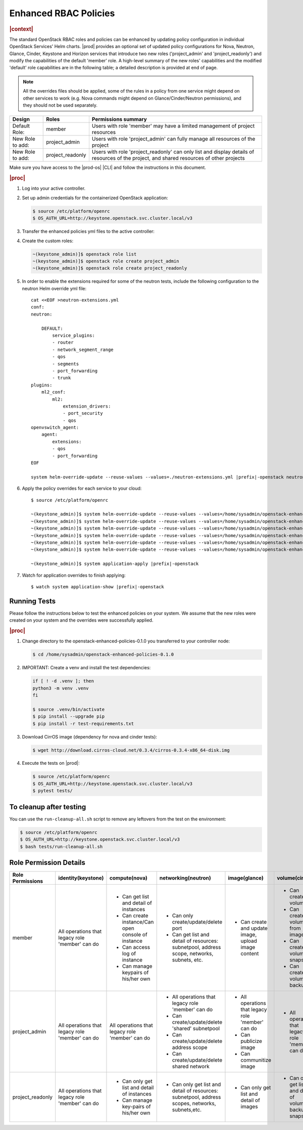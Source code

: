 
.. _enhanced-rbac-policies:

======================
Enhanced RBAC Policies
======================

.. rubric:: |context|

The standard OpenStack RBAC roles and policies can be enhanced by updating
policy configuration in individual OpenStack Services' Helm charts.  |prod|
provides an optional set of updated policy configurations for Nova, Neutron,
Glance, Cinder, Keystone and Horizon services that introduce two new roles
('project_admin' and 'project_readonly') and modify the capabilities of the
default 'member' role.  A high-level summary of the new roles' capabilities and
the modified 'default' role capabilities are in the following table; a detailed
description is provided at end of page.

.. note::

    All the overrides files should be applied, some of the rules in a policy
    from one service might depend on other services to work \(e.g. Nova
    commands might depend on Glance/Cinder/Neutron permissions\), and they
    should not be used separately.

.. table::
    :widths: auto

    +------------------+------------------+---------------------------------------------------------------------------------------------------------------------------------------------+
    | Design           | Roles            | Permissions summary                                                                                                                         |
    +==================+==================+=============================================================================================================================================+
    | Default Role:    | member           | Users with role 'member' may have a limited management of project resources                                                                 |
    +------------------+------------------+---------------------------------------------------------------------------------------------------------------------------------------------+
    | New Role to add: | project_admin    | Users with role 'project_admin' can fully manage all resources of the project                                                               |
    +------------------+------------------+---------------------------------------------------------------------------------------------------------------------------------------------+
    | New Role to add: | project_readonly | Users with role 'project_readonly' can only list and display details of resources of the project, and shared resources of other projects    |
    +------------------+------------------+---------------------------------------------------------------------------------------------------------------------------------------------+

Make sure you have access to the |prod-os| |CLI| and follow the instructions in
this document.

.. rubric:: |proc|

#.  Log into your active controller.

#.  Set up admin credentials for the containerized OpenStack application:

    .. code-block:: none

        $ source /etc/platform/openrc
        $ OS_AUTH_URL=http://keystone.openstack.svc.cluster.local/v3

#.  Transfer the enhanced policies yml files to the active controller:

    .. only:: partner

        .. include:: /_includes/enhanced-rbac-policies.rest
            :start-after: tar-xvf-begin
            :end-before: tar-xvf-end

    .. only:: starlingx

        .. include:: /_includes/enhanced-rbac-policies.rest
            :start-after: r1_begin
            :end-before: r1_end

#.  Create the custom roles:

    .. code-block:: none

        ~(keystone_admin)]$ openstack role list
        ~(keystone_admin)]$ openstack role create project_admin
        ~(keystone_admin)]$ openstack role create project_readonly

#.  In order to enable the extensions required for some of the neutron tests,
    include the following configuration to the neutron Helm override yml file:

    .. parsed-literal::

        cat <<EOF >neutron-extensions.yml
        conf:
        neutron:

            DEFAULT:
                service_plugins:
                - router
                - network_segment_range
                - qos
                - segments
                - port_forwarding
                - trunk
        plugins:
            ml2_conf:
                ml2:
                    extension_drivers:
                    - port_security
                    - qos
        openvswitch_agent:
            agent:
                extensions:
                - qos
                - port_forwarding
        EOF

        system helm-override-update --reuse-values --values=./neutron-extensions.yml |prefix|-openstack neutron openstack

#.  Apply the policy overrides for each service to your cloud:

    .. parsed-literal::

        $ source /etc/platform/openrc

        ~(keystone_admin)]$ system helm-override-update --reuse-values --values=/home/sysadmin/openstack-enhanced-policies-0.1.0/keystone-policy-overrides.yml |prefix|-openstack keystone openstack
        ~(keystone_admin)]$ system helm-override-update --reuse-values --values=/home/sysadmin/openstack-enhanced-policies-0.1.0/cinder-policy-overrides.yml |prefix|-openstack cinder openstack
        ~(keystone_admin)]$ system helm-override-update --reuse-values --values=/home/sysadmin/openstack-enhanced-policies-0.1.0/nova-policy-overrides.yml |prefix|-openstack nova openstack
        ~(keystone_admin)]$ system helm-override-update --reuse-values --values=/home/sysadmin/openstack-enhanced-policies-0.1.0/neutron-policy-overrides.yml |prefix|-openstack neutron openstack
        ~(keystone_admin)]$ system helm-override-update --reuse-values --values=/home/sysadmin/openstack-enhanced-policies-0.1.0/glance-policy-overrides.yml |prefix|-openstack glance openstack
        ~(keystone_admin)]$ system helm-override-update --reuse-values --values=/home/sysadmin/openstack-enhanced-policies-0.1.0/horizon-policy-overrides.yml |prefix|-openstack horizon openstack

        ~(keystone_admin)]$ system application-apply |prefix|-openstack

#.  Watch for application overrides to finish applying:

    .. parsed-literal::

        $ watch system application-show |prefix|-openstack

-------------
Running Tests
-------------

Please follow the instructions below to test the enhanced policies on your
system. We assume that the new roles were created on your system and the
overrides were successfully applied.

.. rubric:: |proc|

#.  Change directory to the openstack-enhanced-policies-0.1.0 you transferred
    to your controller node:

    .. code-block:: none

        $ cd /home/sysadmin/openstack-enhanced-policies-0.1.0

#.  IMPORTANT: Create a venv and install the test dependencies:

    .. code-block:: none

        if [ ! -d .venv ]; then
        python3 -m venv .venv
        fi

        $ source .venv/bin/activate
        $ pip install --upgrade pip
        $ pip install -r test-requirements.txt

#.  Download CirrOS image (dependency for nova and cinder tests):

    .. code-block:: none

        $ wget http://download.cirros-cloud.net/0.3.4/cirros-0.3.4-x86_64-disk.img

#.  Execute the tests on |prod|:

    .. code-block:: none

        $ source /etc/platform/openrc
        $ OS_AUTH_URL=http://keystone.openstack.svc.cluster.local/v3
        $ pytest tests/

------------------------
To cleanup after testing
------------------------

You can use the ``run-cleanup-all.sh`` script to remove any leftovers from the
test on the environment:

.. code-block:: none

    $ source /etc/platform/openrc
    $ OS_AUTH_URL=http://keystone.openstack.svc.cluster.local/v3
    $ bash tests/run-cleanup-all.sh

-----------------------
Role Permission Details
-----------------------

.. table::
    :widths: auto

    +-------------------+---------------------------------------------------+-------------------------------------------------------+--------------------------------------------------------------------------------------------------+-------------------------------------------------------+----------------------------------------------------------------+
    | Role Permissions  | identity(keystone)                                |  compute(nova)                                        | networking(neutron)                                                                              | image(glance)                                         | volume(cinder)                                                 |
    +===================+===================================================+=======================================================+==================================================================================================+=======================================================+================================================================+
    |    member         | All operations that legacy role 'member' can do   | - Can get list and detail of instances                | - Can only create/update/delete port                                                             | - Can create and update image, upload image content   | - Can create volume                                            |
    |                   |                                                   | - Can create instance/Can open console of instance    | - Can get list and detail of resources: subnetpool, address scope, networks, subnets, etc.       |                                                       | - Can create volume from image                                 |
    |                   |                                                   | - Can access log of instance                          |                                                                                                  |                                                       | - Can create volume snapshot                                   |
    |                   |                                                   | - Can manage keypairs of his/her own                  |                                                                                                  |                                                       | - Can create volume-backup                                     |
    |                   |                                                   |                                                       |                                                                                                  |                                                       |                                                                |
    +-------------------+---------------------------------------------------+-------------------------------------------------------+--------------------------------------------------------------------------------------------------+-------------------------------------------------------+----------------------------------------------------------------+
    | project_admin     | All operations that legacy role 'member' can do   | All operations that legacy role 'member' can do       | - All operations that legacy role 'member' can do                                                | - All operations that legacy role 'member' can do     | - All operations that legacy role 'member' can do              |
    |                   |                                                   |                                                       | - Can create/update/delete 'shared' subnetpool                                                   | - Can publicize image                                 |                                                                |
    |                   |                                                   |                                                       | - Can create/update/delete address scope                                                         | - Can communitize image                               |                                                                |
    |                   |                                                   |                                                       | - Can create/update/delete shared network                                                        |                                                       |                                                                |
    +-------------------+---------------------------------------------------+-------------------------------------------------------+--------------------------------------------------------------------------------------------------+-------------------------------------------------------+----------------------------------------------------------------+
    | project_readonly  | All operations that legacy role 'member' can do   | - Can only get list and detail of instances           | - Can only get list and detail of resources: subnetpool, address scopes, networks, subnets,etc.  | - Can only get list and detail of images              | - Can only get list and detail of volumes, backups, snapshots  |
    |                   |                                                   | - Can manage key-pairs of his/her own                 |                                                                                                  |                                                       |                                                                |
    +-------------------+---------------------------------------------------+-------------------------------------------------------+--------------------------------------------------------------------------------------------------+-------------------------------------------------------+----------------------------------------------------------------+

